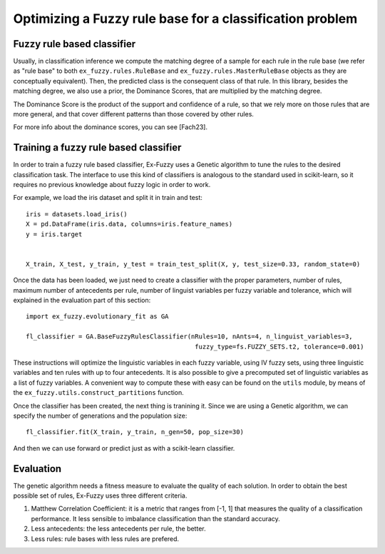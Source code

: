 .. _step3:

Optimizing a Fuzzy rule base for a classification problem
=========================================================

--------------------------------------
Fuzzy rule based classifier
--------------------------------------
Usually, in classification inference we compute the matching degree of a sample for each rule in the rule base 
(we refer as "rule base" to both ``ex_fuzzy.rules.RuleBase`` and ``ex_fuzzy.rules.MasterRuleBase`` objects as they are conceptually equivalent).
Then, the predicted class is the consequent class of that rule. In this library, besides the matching degree, we also use a prior, the Dominance Scores,
that are multiplied by the matching degree. 

The Dominance Score is the product of the support and confidence of a rule, so that we rely more on those rules that are more general, and that
cover different patterns than those covered by other rules.

For more info about the dominance scores, you can see [Fach23].

--------------------------------------
Training a fuzzy rule based classifier
--------------------------------------
In order to train a fuzzy rule based classifier, Ex-Fuzzy uses a Genetic algorithm to tune the rules to the 
desired classification task. The interface to use this kind of classifiers is analogous to the standard used
in scikit-learn, so it requires no previous knowledge about fuzzy logic in order to work.

For example, we load the iris dataset and split it in train and test::

    
    iris = datasets.load_iris()
    X = pd.DataFrame(iris.data, columns=iris.feature_names)
    y = iris.target


    X_train, X_test, y_train, y_test = train_test_split(X, y, test_size=0.33, random_state=0)

Once the data has been loaded, we just need to create a classifier with the proper parameters, number of rules,
maximum number of antecedents per rule, number of linguist variables per fuzzy variable and tolerance, which will explained
in the evaluation part of this section::


    import ex_fuzzy.evolutionary_fit as GA

    fl_classifier = GA.BaseFuzzyRulesClassifier(nRules=10, nAnts=4, n_linguist_variables=3,
                                                 fuzzy_type=fs.FUZZY_SETS.t2, tolerance=0.001)

These instructions will optimize the linguistic variables in each fuzzy variable, using IV fuzzy sets, using three linguistic variables and ten rules with up to four antecedents.
It is also possible to give a precomputed set of linguistic variables as a list of fuzzy variables. A convenient way to compute
these with easy can be found on the ``utils`` module, by means of the ``ex_fuzzy.utils.construct_partitions`` function.

Once the classifier has been created, the next thing is tranining it. Since we are using a Genetic algorithm, we can specify the number
of generations and the population size::

    fl_classifier.fit(X_train, y_train, n_gen=50, pop_size=30)

And then we can use forward or predict just as with a scikit-learn classifier.

-----------------
Evaluation
-----------------
The genetic algorithm needs a fitness measure to evaluate the quality of each solution. In order to obtain the best possible set of rules,
Ex-Fuzzy uses three different criteria.

1. Matthew Correlation Coefficient: it is a metric that ranges from [-1, 1] that measures the quality of a classification performance. It less sensible to imbalance classification than the standard accuracy.
2. Less antecedents: the less antecedents per rule, the better.
3. Less rules: rule bases with less rules are prefered.
    
.. _references::
    [Fach23] Fumanal-Idocin, J., Andreu-Perez, J., Cord, O., Hagras, H., & Bustince, H. (2023). Artxai: Explainable artificial intelligence curates deep representation learning for artistic images using fuzzy techniques. IEEE Transactions on Fuzzy Systems.